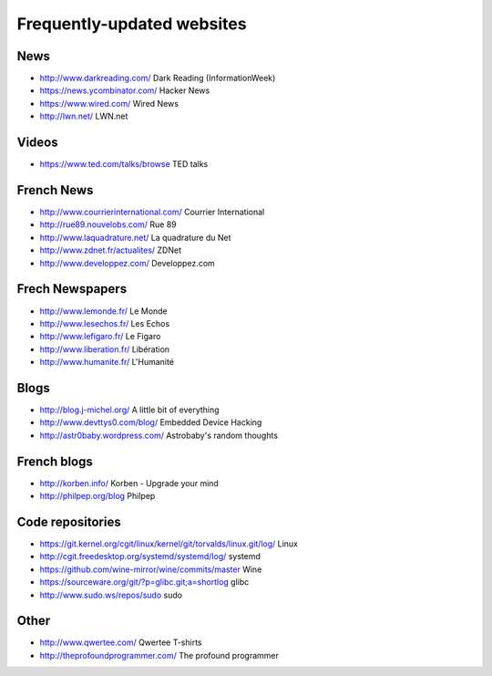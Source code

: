 Frequently-updated websites
===========================

News
----

* http://www.darkreading.com/ Dark Reading (InformationWeek)
* https://news.ycombinator.com/ Hacker News
* https://www.wired.com/ Wired News
* http://lwn.net/ LWN.net

Videos
------

* https://www.ted.com/talks/browse TED talks

French News
-----------

* http://www.courrierinternational.com/ Courrier International
* http://rue89.nouvelobs.com/ Rue 89
* http://www.laquadrature.net/ La quadrature du Net
* http://www.zdnet.fr/actualites/ ZDNet
* http://www.developpez.com/ Developpez.com

Frech Newspapers
----------------

* http://www.lemonde.fr/ Le Monde
* http://www.lesechos.fr/ Les Echos
* http://www.lefigaro.fr/ Le Figaro
* http://www.liberation.fr/ Libération
* http://www.humanite.fr/ L'Humanité

Blogs
-----

* http://blog.j-michel.org/ A little bit of everything
* http://www.devttys0.com/blog/ Embedded Device Hacking
* http://astr0baby.wordpress.com/ Astrobaby's random thoughts

French blogs
------------

* http://korben.info/ Korben - Upgrade your mind
* http://philpep.org/blog Philpep

Code repositories
-----------------

* https://git.kernel.org/cgit/linux/kernel/git/torvalds/linux.git/log/
  Linux
* http://cgit.freedesktop.org/systemd/systemd/log/
  systemd
* https://github.com/wine-mirror/wine/commits/master Wine
* https://sourceware.org/git/?p=glibc.git;a=shortlog glibc
* http://www.sudo.ws/repos/sudo sudo

Other
-----

* http://www.qwertee.com/ Qwertee T-shirts
* http://theprofoundprogrammer.com/ The profound programmer
